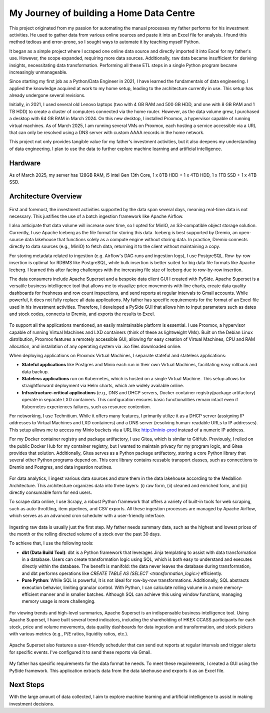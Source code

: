 My Journey of building a Home Data Centre
=================================================

This project originated from my passion for automating the manual processes my father performs for his investment activities. He used to gather data from various online sources and paste it into an Excel file for analysis. I found this method tedious and error-prone, so I sought ways to automate it by teaching myself Python.

It began as a simple project where I scraped one online data source and directly imported it into Excel for my father's use. However, the scope expanded, requiring more data sources. Additionally, raw data became insufficient for deriving insights, necessitating data transformation. Performing all these ETL steps in a single Python program became increasingly unmanageable.

Since starting my first job as a Python/Data Engineer in 2021, I have learned the fundamentals of data engineering. I applied the knowledge acquired at work to my home setup, leading to the architecture currently in use. This setup has already undergone several revisions.

Initially, in 2021, I used several old Lenovo laptops (two with 4 GB RAM and 500 GB HDD, and one with 8 GB RAM and 1 TB HDD) to create a cluster of computers connected via the home router. However, as the data volume grew, I purchased a desktop with 64 GB RAM in March 2024. On this new desktop, I installed Proxmox, a hypervisor capable of running virtual machines. As of March 2025, I am running several VMs on Proxmox, each hosting a service accessible via a URL that can only be resolved using a DNS server with custom AAAA records in the home network.

This project not only provides tangible value for my father's investment activities, but it also deepens my understanding of data engineering. I plan to use the data to further explore machine learning and artificial intelligence.


Hardware
---------------------------

As of March 2025, my server has 128GB RAM, i5 intel Gen 13th Core, 1 x 8TB HDD + 1 x 4TB HDD, 1 x 1TB SSD + 1 x 4TB SSD.


Architecture Overview
---------------------------


.. figure:: pics/Data_Platform_Architecture-Overview_Software_Architecture.drawio.svg
   :alt: Software Architecture

First and foremost, the investment activities supported by the data span several days, meaning real-time data is not necessary. This justifies the use of a batch ingestion framework like Apache Airflow.

I also anticipate that data volume will increase over time, so I opted for MinIO, an S3-compatible object storage solution. Currently, I use Apache Iceberg as the file format for storing this data. Iceberg is best supported by Dremio, an open-source data lakehouse that functions solely as a compute engine without storing data. In practice, Dremio connects directly to data sources (e.g., MinIO) to fetch data, returning it to the client without maintaining a copy.

For storing metadata related to ingestion (e.g. Airflow's DAG runs and ingestion logs), I use PostgreSQL. Row-by-row insertion is optimal for RDBMS like PostgreSQL, while bulk insertion is better suited for big data file formats like Apache Iceberg. I learned this after facing challenges with the increasing file size of Iceberg due to row-by-row insertion.

The data consumers include Apache Superset and a bespoke data client GUI I created with PySide. Apache Superset is a versatile business intelligence tool that allows me to visualize price movements with line charts, create data quality dashboards for freshness and row count inspections, and send reports at regular intervals to Gmail accounts. While powerful, it does not fully replace all data applications. My father has specific requirements for the format of an Excel file used in his investment activities. Therefore, I developed a PySide GUI that allows him to input parameters such as dates and stock codes, connects to Dremio, and exports the results to Excel.


.. figure:: pics/Data_Platform_Architecture-Overview_Platform_Infrastructure.drawio.svg
   :alt: Platform Architecture


To support all the applications mentioned, an easily maintainable platform is essential. I use Proxmox, a hypervisor capable of running Virtual Machines and LXD containers (think of these as lightweight VMs). Built on the Debian Linux distribution, Proxmox features a remotely accessible GUI, allowing for easy creation of Virtual Machines, CPU and RAM allocation, and installation of any operating system via .iso files downloaded online.

When deploying applications on Proxmox Virtual Machines, I separate stateful and stateless applications:

- **Stateful applications** like Postgres and Minio each run in their own Virtual Machines, facilitating easy rollback and data backup.
- **Stateless applications** run on Kubernetes, which is hosted on a single Virtual Machine. This setup allows for straightforward deployment via Helm charts, which are widely available online.
- **Infrastructure-critical applications** (e.g., DNS and DHCP servers, Docker container registry/package artifactory) operate in separate LXD containers. This configuration ensures basic functionalities remain intact even if Kubernetes experiences failures, such as resource contention.
For networking, I use Technitium. While it offers many features, I primarily utilize it as a DHCP server (assigning IP addresses to Virtual Machines and LXD containers) and a DNS server (resolving human-readable URLs to IP addresses). This setup allows me to access my Minio buckets via a URL like http://minio-prod instead of a numeric IP address.

For my Docker container registry and package artifactory, I use Gitea, which is similar to GitHub. Previously, I relied on the public Docker Hub for my container registry, but I wanted to maintain privacy for my program logic, and Gitea provides that solution. Additionally, Gitea serves as a Python package artifactory, storing a core Python library that several other Python programs depend on. This core library contains reusable transport classes, such as connections to Dremio and Postgres, and data ingestion routines.



.. figure:: pics/Data_Platform_Architecture-ETL_Data_Ingestion.drawio.svg
   :alt: Data Ingestion


For data analytics, I ingest various data sources and store them in the data lakehouse according to the Medallion Architecture. This architecture organizes data into three layers: (i) raw form, (ii) cleaned and enriched form, and (iii) directly consumable form for end users.

To scrape data online, I use Scrapy, a robust Python framework that offers a variety of built-in tools for web scraping, such as auto-throttling, item pipelines, and CSV exports. All these ingestion processes are managed by Apache Airflow, which serves as an advanced cron scheduler with a user-friendly interface.


.. figure:: pics/Data_Platform_Architecture-ETL_Data_Transformation.drawio.svg
   :alt: Data Transformation


Ingesting raw data is usually just the first step. My father needs summary data, such as the highest and lowest prices of the month or the rolling directed volume of a stock over the past 30 days.

To achieve that, I use the following tools:

- **dbt (Data Build Tool)**: dbt is a Python framework that leverages Jinja templating to assist with data transformation in a database. Users can create transformation logic using SQL, which is both easy to understand and executes directly within the database. The benefit is manifold: the data never leaves the database during transformation, and dbt performs operations like `CREATE TABLE AS (SELECT <transformation_logic>)` efficiently.

- **Pure Python**: While SQL is powerful, it is not ideal for row-by-row transformations. Additionally, SQL abstracts execution behavior, limiting granular control. With Python, I can calculate rolling volume in a more memory-efficient manner and in smaller batches. Although SQL can achieve this using window functions, managing memory usage is more challenging.



.. figure:: pics/Data_Platform_Architecture-ETL_Data_Distribution_Dashboards.drawio.svg

   :alt: Data Dashboards

For viewing trends and high-level summaries, Apache Superset is an indispensable business intelligence tool. Using Apache Superset, I have built several trend indicators, including the shareholding of HKEX CCASS participants for each stock, price and volume movements, data quality dashboards for data ingestion and transformation, and stock pickers with various metrics (e.g., P/E ratios, liquidity ratios, etc.).


.. figure:: pics/Data_Platform_Architecture-ETL_Data_Distribution_Email.drawio.svg

   :alt: Emails with reports


Apache Superset also features a user-friendly scheduler that can send out reports at regular intervals and trigger alerts for specific events. I've configured it to send these reports via Gmail.


.. figure:: pics/Data_Platform_Architecture-ETL_Data_Distribution_Apps.drawio.svg
   :alt: Bespoke data applcations


My father has specific requirements for the data format he needs. To meet these requirements, I created a GUI using the PySide framework. This application extracts data from the data lakehouse and exports it as an Excel file.


Next Steps
------------

With the large amount of data collected, I aim to explore machine learning and artificial intelligence to assist in making investment decisions.
